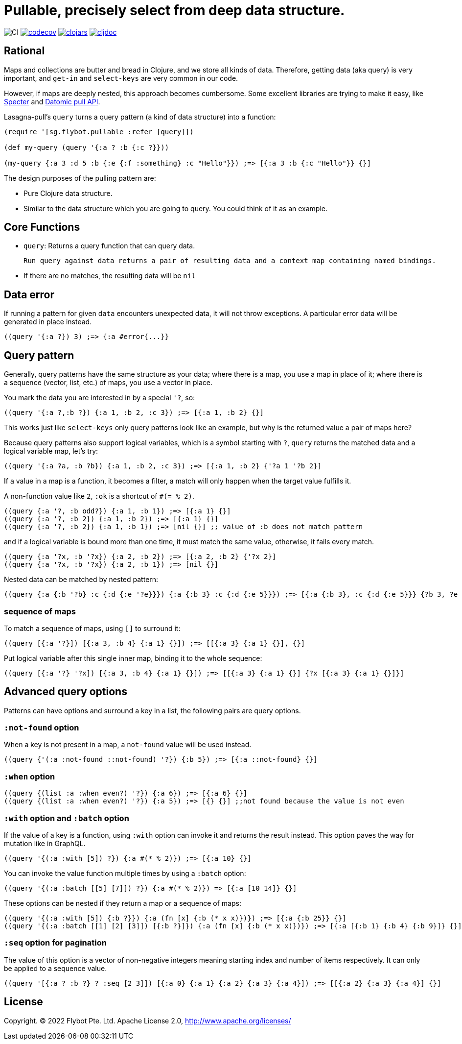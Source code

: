 = Pullable, precisely select from deep data structure.

image:https://github.com/flybot-sg/lasagna-pull/workflows/CI/badge.svg[CI]
image:https://codecov.io/gh/flybot-sg/lasagna-pull/branch/master/graph/badge.svg[codecov,link=https://codecov.io/gh/flybot-sg/lasagna-pull]
image:https://img.shields.io/clojars/v/sg.flybot/lasagna-pull.svg[clojars,link=https://clojars.org/sg.flybot/lasagna-pull]
image:https://cljdoc.org/badge/sg.flybot/lasagna-pull[cljdoc,link=https://cljdoc.org/d/sg.flybot/lasagna-pull]

== Rational

Maps and collections are butter and bread in Clojure, and we store all kinds of data. Therefore, getting data (aka query) is very important, and `get-in` and `select-keys` are very common in our code.

However, if maps are deeply nested, this approach becomes cumbersome. Some excellent libraries are trying to make it easy, like https://github.com/redplanetlabs/specter[Specter] and https://docs.datomic.com/on-prem/query/pull.html[Datomic pull API].

Lasagna-pull's `query` turns a query pattern (a kind of data structure) into a function:

[source,clojure]
----
(require '[sg.flybot.pullable :refer [query]])

(def my-query (query '{:a ? :b {:c ?}}))

(my-query {:a 3 :d 5 :b {:e {:f :something} :c "Hello"}}) ;=> [{:a 3 :b {:c "Hello"}} {}]
----

The design purposes of the pulling pattern are:

 - Pure Clojure data structure.
 - Similar to the data structure which you are going to query. You could think of it as an example.

== Core Functions

 - `query`: Returns a query function that can query data.
 
 Run query against data returns a pair of resulting data and a context map containing named bindings.

 - If there are no matches, the resulting data will be `nil`

== Data error

If running a pattern for given `data` encounters unexpected data, it will not throw exceptions. A particular error data will be generated in place instead. 

[source,clojure]
----
((query '{:a ?}) 3) ;=> {:a #error{...}}
----

== Query pattern

Generally, query patterns have the same structure as your data; where there is a map, you use a map in place of it; where there is a sequence (vector, list, etc.) of maps, you use a vector in place.

You mark the data you are interested in by a special `'?`, so:

[source,clojure]
----
((query '{:a ?,:b ?}) {:a 1, :b 2, :c 3}) ;=> [{:a 1, :b 2} {}]
----

This works just like `select-keys` only query patterns look like an example, but why is the returned value a pair of maps here?

Because query patterns also support logical variables, which is a symbol starting with `?`, `query` returns the matched data and a logical variable map, let's try:

[source,clojure]
----
((query '{:a ?a, :b ?b}) {:a 1, :b 2, :c 3}) ;=> [{:a 1, :b 2} {'?a 1 '?b 2}]
----

If a value in a map is a function, it becomes a filter, a match will only happen when the target value fulfills it.

A non-function value like `2`, `:ok` is a shortcut of `#(= % 2)`.

[source,clojure]
----
((query {:a '?, :b odd?}) {:a 1, :b 1}) ;=> [{:a 1} {}]
((query {:a '?, :b 2}) {:a 1, :b 2}) ;=> [{:a 1} {}]
((query {:a '?, :b 2}) {:a 1, :b 1}) ;=> [nil {}] ;; value of :b does not match pattern
----

and if a logical variable is bound more than one time, it must match the same value, otherwise, it fails every match.

[source,clojure]
----
((query {:a '?x, :b '?x}) {:a 2, :b 2}) ;=> [{:a 2, :b 2} {'?x 2}]
((query {:a '?x, :b '?x}) {:a 2, :b 1}) ;=> [nil {}]
----

Nested data can be matched by nested pattern:

[source,clojure]
----
((query {:a {:b '?b} :c {:d {:e '?e}}}) {:a {:b 3} :c {:d {:e 5}}}) ;=> [{:a {:b 3}, :c {:d {:e 5}}} {?b 3, ?e 5}]
----

=== sequence of maps

To match a sequence of maps, using `[]` to surround it:

[source,clojure]
----
((query [{:a '?}]) [{:a 3, :b 4} {:a 1} {}]) ;=> [[{:a 3} {:a 1} {}], {}]
----

Put logical variable after this single inner map, binding it to the whole sequence:

[source,clojure]
----
((query [{:a '?} '?x]) [{:a 3, :b 4} {:a 1} {}]) ;=> [[{:a 3} {:a 1} {}] {?x [{:a 3} {:a 1} {}]}]
----

== Advanced query options

Patterns can have options and surround a key in a list, the following pairs are query options.

=== `:not-found` option

When a key is not present in a map, a `not-found` value will be used instead.

[source,clojure]
----
((query {'(:a :not-found ::not-found) '?}) {:b 5}) ;=> [{:a ::not-found} {}]
----

=== `:when` option

[source,clojure]
----
((query {(list :a :when even?) '?}) {:a 6}) ;=> [{:a 6} {}]
((query {(list :a :when even?) '?}) {:a 5}) ;=> [{} {}] ;;not found because the value is not even
----

=== `:with` option and `:batch` option

If the value of a key is a function, using `:with` option can invoke it and returns the result instead. This option paves the way for mutation like in GraphQL.

[source,clojure]
----
((query '{(:a :with [5]) ?}) {:a #(* % 2)}) ;=> [{:a 10} {}]
----

You can invoke the value function multiple times by using a `:batch` option:

[source,clojure]
----
((query '{(:a :batch [[5] [7]]) ?}) {:a #(* % 2)}) => [{:a [10 14]} {}]
----

These options can be nested if they return a map or a sequence of maps:

[source,clojure]
----
((query '{(:a :with [5]) {:b ?}}) {:a (fn [x] {:b (* x x)})}) ;=> [{:a {:b 25}} {}]
((query '{(:a :batch [[1] [2] [3]]) [{:b ?}]}) {:a (fn [x] {:b (* x x)})}) ;=> [{:a [{:b 1} {:b 4} {:b 9}]} {}]
----

=== `:seq` option for pagination

The value of this option is a vector of non-negative integers meaning starting index and number of items respectively. It can only be applied to a sequence value.

[source,clojure]
----
((query '[{:a ? :b ?} ? :seq [2 3]]) [{:a 0} {:a 1} {:a 2} {:a 3} {:a 4}]) ;=> [[{:a 2} {:a 3} {:a 4}] {}]
----

== License
Copyright. © 2022 Flybot Pte. Ltd.
Apache License 2.0, http://www.apache.org/licenses/
